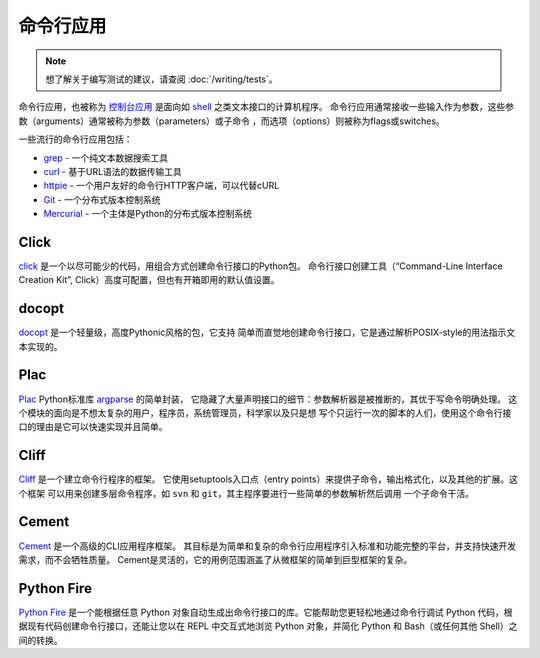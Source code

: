 
#########################
命令行应用
#########################

.. image:: https://farm5.staticflickr.com/4272/34435690330_11930b5987_k_d.jpg

.. note::
    想了解关于编写测试的建议，请查阅 :doc:`/writing/tests`。

命令行应用，也被称为 `控制台应用 <http://en.wikipedia.org/wiki/Console_application>`_
是面向如 `shell <http://en.wikipedia.org/wiki/Shell_(computing)>`_ 之类文本接口的计算机程序。
命令行应用通常接收一些输入作为参数，这些参数（arguments）通常被称为参数（parameters）或子命令
，而选项（options）则被称为flags或switches。


一些流行的命令行应用包括：

* `grep <http://en.wikipedia.org/wiki/grep>`_ - 一个纯文本数据搜索工具
* `curl <http://curl.haxx.se/>`_ - 基于URL语法的数据传输工具
* `httpie <https://github.com/jakubroztocil/httpie>`_ - 一个用户友好的命令行HTTP客户端，可以代替cURL
* `Git <http://git-scm.com/>`_ - 一个分布式版本控制系统
* `Mercurial <https://www.mercurial-scm.org/>`_ - 一个主体是Python的分布式版本控制系统


*****
Click
*****

`click <http://click.pocoo.org/>`_ 是一个以尽可能少的代码，用组合方式创建命令行接口的Python包。
命令行接口创建工具（“Command-Line Interface Creation Kit”, Click）高度可配置，但也有开箱即用的默认值设置。


******
docopt
******

`docopt <http://docopt.org/>`_ 是一个轻量级，高度Pythonic风格的包，它支持
简单而直觉地创建命令行接口，它是通过解析POSIX-style的用法指示文本实现的。


****
Plac
****

`Plac <https://pypi.python.org/pypi/plac>`_ Python标准库 
`argparse <http://docs.python.org/2/library/argparse.html>`_ 的简单封装，
它隐藏了大量声明接口的细节：参数解析器是被推断的，其优于写命令明确处理。
这个模块的面向是不想太复杂的用户，程序员，系统管理员，科学家以及只是想
写个只运行一次的脚本的人们，使用这个命令行接口的理由是它可以快速实现并且简单。


*****
Cliff
*****

`Cliff <http://docs.openstack.org/developer/cliff/>`_  是一个建立命令行程序的框架。
它使用setuptools入口点（entry points）来提供子命令，输出格式化，以及其他的扩展。这个框架
可以用来创建多层命令程序，如 ``svn`` 和 ``git``，其主程序要进行一些简单的参数解析然后调用
一个子命令干活。


******
Cement
******

`Cement <http://builtoncement.com/>`_ 是一个高级的CLI应用程序框架。
其目标是为简单和复杂的命令行应用程序引入标准和功能完整的平台，并支持快速开发需求，而不会牺牲质量。
Cement是灵活的，它的用例范围涵盖了从微框架的简单到巨型框架的复杂。


***********
Python Fire
***********

`Python Fire <https://github.com/google/python-fire/>`_ 是一个能根据任意 Python 对象自动生成出命令行接口的库。它能帮助您更轻松地通过命令行调试 Python 代码，根据现有代码创建命令行接口，还能让您以在 REPL 中交互式地浏览 Python 对象，并简化 Python 和 Bash（或任何其他 Shell）之间的转换。

